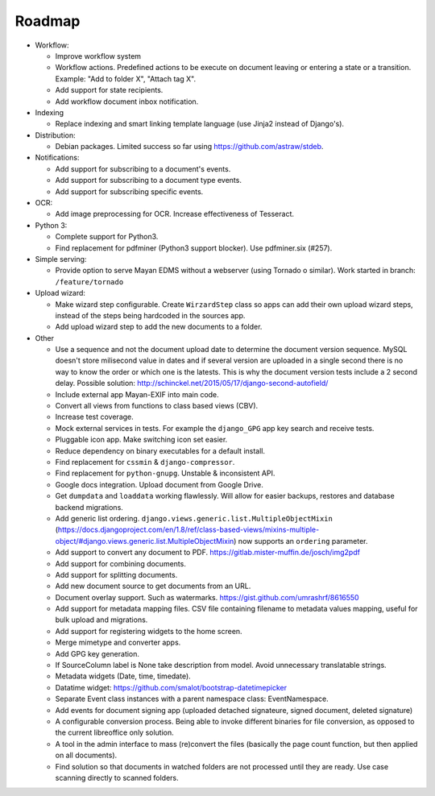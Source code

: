 =======
Roadmap
=======

- Workflow:

  - Improve workflow system
  - Workflow actions. Predefined actions to be execute on document leaving or entering a state or a transition. Example: "Add to folder X", "Attach tag X".
  - Add support for state recipients.
  - Add workflow document inbox notification.

- Indexing

  - Replace indexing and smart linking template language (use Jinja2 instead of Django's).

- Distribution:

  - Debian packages. Limited success so far using https://github.com/astraw/stdeb.

- Notifications:

  - Add support for subscribing to a document's events.
  - Add support for subscribing to a document type events.
  - Add support for subscribing specific events.

- OCR:

  - Add image preprocessing for OCR. Increase effectiveness of Tesseract.

- Python 3:

  - Complete support for Python3.
  - Find replacement for pdfminer (Python3 support blocker). Use pdfminer.six (#257).

- Simple serving:

  - Provide option to serve Mayan EDMS without a webserver (using Tornado o similar). Work started in branch: ``/feature/tornado``

- Upload wizard:

  - Make wizard step configurable. Create ``WirzardStep`` class so apps can add their own upload wizard steps, instead of the steps being hardcoded in the sources app.
  - Add upload wizard step to add the new documents to a folder.

- Other

  - Use a sequence and not the document upload date to determine the document version sequence. MySQL doesn't store milisecond value in dates and if several version are uploaded in a single second there is no way to know the order or which one is the latests. This is why the document version tests include a 2 second delay. Possible solution: http://schinckel.net/2015/05/17/django-second-autofield/
  - Include external app Mayan-EXIF into main code.
  - Convert all views from functions to class based views (CBV).
  - Increase test coverage.
  - Mock external services in tests. For example the ``django_GPG`` app key search and receive tests.
  - Pluggable icon app. Make switching icon set easier.
  - Reduce dependency on binary executables for a default install.
  - Find replacement for ``cssmin`` & ``django-compressor``.
  - Find replacement for ``python-gnupg``. Unstable & inconsistent API.
  - Google docs integration. Upload document from Google Drive.
  - Get ``dumpdata`` and ``loaddata`` working flawlessly. Will allow for easier backups, restores and database backend migrations.
  - Add generic list ordering. ``django.views.generic.list.MultipleObjectMixin`` (https://docs.djangoproject.com/en/1.8/ref/class-based-views/mixins-multiple-object/#django.views.generic.list.MultipleObjectMixin) now supports an ``ordering`` parameter.
  - Add support to convert any document to PDF. https://gitlab.mister-muffin.de/josch/img2pdf
  - Add support for combining documents.
  - Add support for splitting documents.
  - Add new document source to get documents from an URL.
  - Document overlay support. Such as watermarks. https://gist.github.com/umrashrf/8616550
  - Add support for metadata mapping files. CSV file containing filename to metadata values mapping, useful for bulk upload and migrations.
  - Add support for registering widgets to the home screen.
  - Merge mimetype and converter apps.
  - Add GPG key generation.
  - If SourceColumn label is None take description from model. Avoid unnecessary translatable strings.
  - Metadata widgets (Date, time, timedate).
  - Datatime widget: https://github.com/smalot/bootstrap-datetimepicker
  - Separate Event class instances with a parent namespace class: EventNamespace.
  - Add events for document signing app (uploaded detached signateure, signed document, deleted signature)
  - A configurable conversion process. Being able to invoke different binaries for file conversion, as opposed to the current libreoffice only solution.
  - A tool in the admin interface to mass (re)convert the files (basically the page count function, but then applied on all documents).
  - Find solution so that documents in watched folders are not processed until they are ready. Use case scanning directly to scanned folders.
